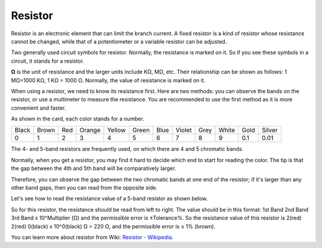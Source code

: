.. _cpn_resistor:

Resistor
============

.. image:: img/resistor.png
    :width: 300

Resistor is an electronic element that can limit the branch current. 
A fixed resistor is a kind of resistor whose resistance cannot be changed, while that of a potentiometer or a variable resistor can be adjusted. 

Two generally used circuit symbols for resistor. Normally, the resistance is marked on it. So if you see these symbols in a circuit, it stands for a resistor. 

.. image:: img/resistor_symbol.png
    :width: 400

**Ω** is the unit of resistance and the larger units include KΩ, MΩ, etc. 
Their relationship can be shown as follows: 1 MΩ=1000 KΩ, 1 KΩ = 1000 Ω. Normally, the value of resistance is marked on it. 

When using a resistor, we need to know its resistance first. Here are two methods: you can observe the bands on the resistor, or use a multimeter to measure the resistance. You are recommended to use the first method as it is more convenient and faster. 

.. image:: img/resistance_card.jpg

As shown in the card, each color stands for a number. 

.. list-table::

   * - Black
     - Brown
     - Red
     - Orange
     - Yellow
     - Green
     - Blue
     - Violet
     - Grey
     - White
     - Gold
     - Silver
   * - 0
     - 1
     - 2
     - 3
     - 4
     - 5
     - 6
     - 7
     - 8
     - 9
     - 0.1
     - 0.01

The 4- and 5-band resistors are frequently used, on which there are 4 and 5 chromatic bands. 

Normally, when you get a resistor, you may find it hard to decide which end to start for reading the color. 
The tip is that the gap between the 4th and 5th band will be comparatively larger.

Therefore, you can observe the gap between the two chromatic bands at one end of the resistor; 
if it's larger than any other band gaps, then you can read from the opposite side. 

Let's see how to read the resistance value of a 5-band resistor as shown below.

.. image:: img/220ohm.jpg
    :width: 500

So for this resistor, the resistance should be read from left to right. 
The value should be in this format: 1st Band 2nd Band 3rd Band x 10^Multiplier (Ω) and the permissible error is ±Tolerance%. 
So the resistance value of this resistor is 2(red) 2(red) 0(black) x 10^0(black) Ω = 220 Ω, 
and the permissible error is ± 1% (brown). 

.. list-table::Common resistor color band
    :header-rows: 1

    * - Resistor 
      - Color Band  
    * - 10Ω   
      - brown black black silver brown
    * - 100Ω   
      - brown black black black brown
    * - 220Ω 
      - red red black black brown
    * - 330Ω 
      - orange orange black black brown
    * - 1kΩ 
      - brown black black brown brown
    * - 2kΩ 
      - red black black brown brown
    * - 5.1kΩ 
      - green brown black brown brown
    * - 10kΩ 
      - brown black black red brown 
    * - 100kΩ 
      - brown black black orange brown 
    * - 1MΩ 
      - brown black black green brown 

You can learn more about resistor from Wiki: `Resistor - Wikipedia <https://en.wikipedia.org/wiki/Resistor>`_.
